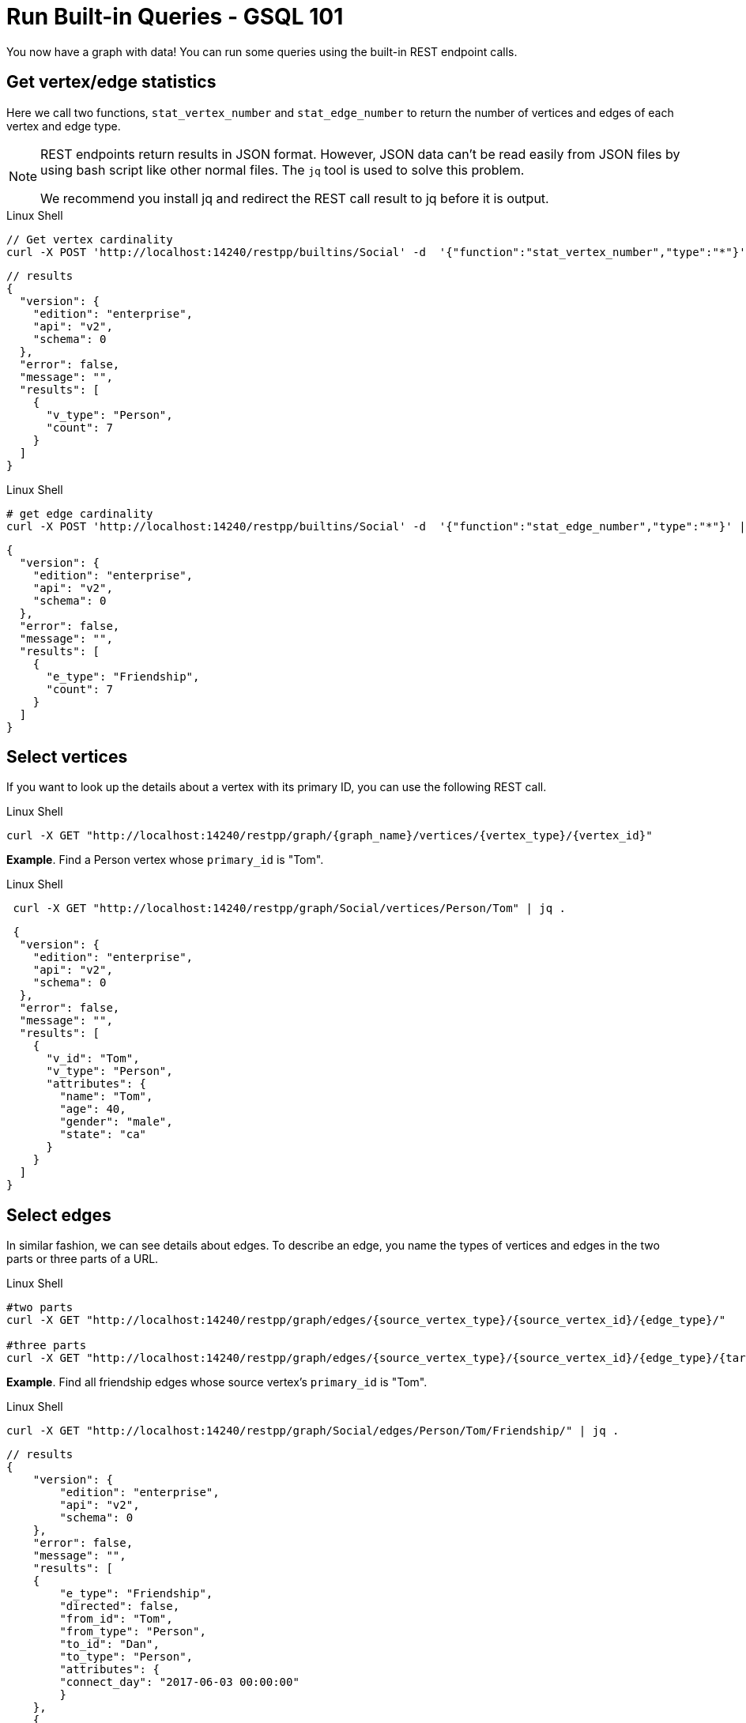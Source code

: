 = Run Built-in Queries - GSQL 101

You now have a graph with data!  You can run some queries using the built-in REST endpoint calls.

== Get vertex/edge statistics

Here we call two functions, `stat_vertex_number` and `stat_edge_number` to return the number of vertices and edges of each vertex and edge type.

[NOTE]
====
REST endpoints return results in JSON format.
However, JSON data can't be read easily from JSON files by using bash script like other normal files.
The `jq` tool is used to solve this problem.

We recommend you install jq and redirect the REST call result to jq before it is output.
====

.Linux Shell
[.wrap,bash]
----
// Get vertex cardinality
curl -X POST 'http://localhost:14240/restpp/builtins/Social' -d  '{"function":"stat_vertex_number","type":"*"}'  | jq .
----



[,javascript]
----
// results
{
  "version": {
    "edition": "enterprise",
    "api": "v2",
    "schema": 0
  },
  "error": false,
  "message": "",
  "results": [
    {
      "v_type": "Person",
      "count": 7
    }
  ]
}
----

.Linux Shell

[.wrap,bash]
----
# get edge cardinality
curl -X POST 'http://localhost:14240/restpp/builtins/Social' -d  '{"function":"stat_edge_number","type":"*"}' | jq .
----

[,javascript]
----
{
  "version": {
    "edition": "enterprise",
    "api": "v2",
    "schema": 0
  },
  "error": false,
  "message": "",
  "results": [
    {
      "e_type": "Friendship",
      "count": 7
    }
  ]
}
----

== Select vertices

If you want to look up the details about a vertex with its primary ID, you can use the following REST call.

.Linux Shell
[.wrap,bash]
----
curl -X GET "http://localhost:14240/restpp/graph/{graph_name}/vertices/{vertex_type}/{vertex_id}"
----



*Example*. Find a Person vertex whose `primary_id` is "Tom".

.Linux Shell
[.wrap,bash]
----
 curl -X GET "http://localhost:14240/restpp/graph/Social/vertices/Person/Tom" | jq .
----



[,javascript]
----
 {
  "version": {
    "edition": "enterprise",
    "api": "v2",
    "schema": 0
  },
  "error": false,
  "message": "",
  "results": [
    {
      "v_id": "Tom",
      "v_type": "Person",
      "attributes": {
        "name": "Tom",
        "age": 40,
        "gender": "male",
        "state": "ca"
      }
    }
  ]
}
----

== Select edges

In similar fashion, we can see details about edges.
To describe an edge, you name the types of vertices and edges in the two parts or three parts of a URL.

.Linux Shell
[.wrap,bash]
----
#two parts
curl -X GET "http://localhost:14240/restpp/graph/edges/{source_vertex_type}/{source_vertex_id}/{edge_type}/"

#three parts
curl -X GET "http://localhost:14240/restpp/graph/edges/{source_vertex_type}/{source_vertex_id}/{edge_type}/{target_vertex_type}/{target_vertex_id}"
----



*Example*. Find all friendship edges whose source vertex's `primary_id` is "Tom".

.Linux Shell
[.wrap,bash]
----
curl -X GET "http://localhost:14240/restpp/graph/Social/edges/Person/Tom/Friendship/" | jq .
----



[,gsql]
----
// results
{
    "version": {
        "edition": "enterprise",
        "api": "v2",
        "schema": 0
    },
    "error": false,
    "message": "",
    "results": [
    {
        "e_type": "Friendship",
        "directed": false,
        "from_id": "Tom",
        "from_type": "Person",
        "to_id": "Dan",
        "to_type": "Person",
        "attributes": {
        "connect_day": "2017-06-03 00:00:00"
        }
    },
    {
        "e_type": "Friendship",
        "directed": false,
        "from_id": "Tom",
        "from_type": "Person",
        "to_id": "Jenny",
        "to_type": "Person",
        "attributes": {
        "connect_day": "2015-01-01 00:00:00"
        }
    }
    ]
}
----

For more built-in REST endpoints, visit the xref:tigergraph-server:API:built-in-endpoints.adoc[Built-in Endpoints page].
